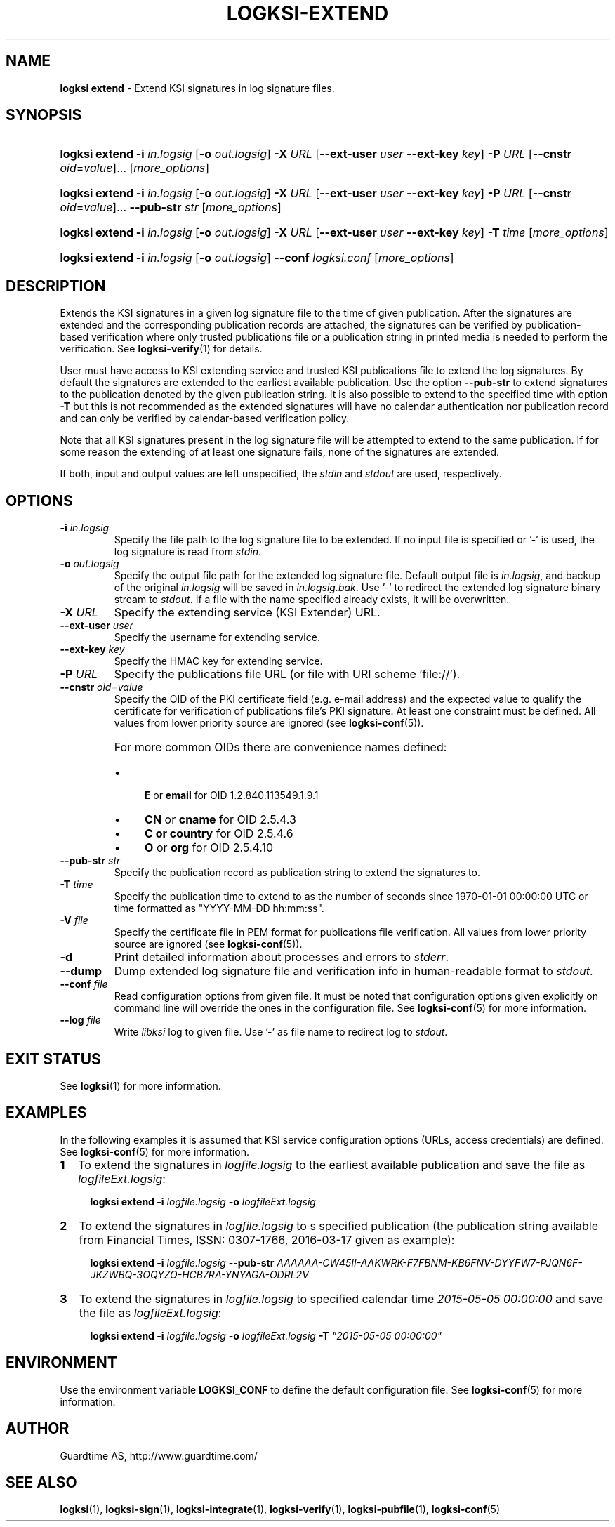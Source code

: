 .TH LOGKSI-EXTEND 1
.\"
.SH NAME
\fBlogksi extend \fR- Extend KSI signatures in log signature files.
.\"
.SH SYNOPSIS
.HP 4
\fBlogksi extend -i \fIin.logsig \fR[\fB-o \fIout.logsig\fR] \fB-X \fIURL \fR[\fB--ext-user \fIuser \fB--ext-key \fIkey\fR] \fB-P \fIURL \fR[\fB--cnstr \fIoid\fR=\fIvalue\fR]... [\fImore_options\fR]
.HP 4
\fBlogksi extend -i \fIin.logsig \fR[\fB-o \fIout.logsig\fR] \fB-X \fIURL \fR[\fB--ext-user \fIuser \fB--ext-key \fIkey\fR] \fB-P \fIURL \fR[\fB--cnstr \fIoid\fR=\fIvalue\fR]... \fB--pub-str \fIstr \fR[\fImore_options\fR]
.HP 4
\fBlogksi extend -i \fIin.logsig \fR[\fB-o \fIout.logsig\fR] \fB-X \fIURL \fR[\fB--ext-user \fIuser \fB--ext-key \fIkey\fR] \fB-T \fItime \fR[\fImore_options\fR]
.HP 4
\fBlogksi extend -i \fIin.logsig \fR[\fB-o \fIout.logsig\fR] \fB--conf \fIlogksi.conf\fR [\fImore_options\fR]
.\"
.SH DESCRIPTION
Extends the KSI signatures in a given log signature file to the time of given publication. After the signatures are extended and the corresponding publication records are attached, the signatures can be verified by publication-based verification where only trusted publications file or a publication string in printed media is needed to perform the verification. See \fBlogksi-verify\fR(1) for details.
.LP
User must have access to KSI extending service and trusted KSI publications file to extend the log signatures. By default the signatures are extended to the earliest available publication. Use the option \fB--pub-str\fR to extend signatures to the publication denoted by the given publication string. It is also possible to extend to the specified time with option \fB-T\fR but this is not recommended as the extended signatures will have no calendar authentication nor publication record and can only be verified by calendar-based verification policy.
.LP
Note that all KSI signatures present in the log signature file will be attempted to extend to the same publication. If for some reason the extending of at least one signature fails, none of the signatures are extended.
.LP
If both, input and output values are left unspecified, the \fIstdin\fR and \fIstdout\fR are used, respectively.
.\"
.SH OPTIONS
.TP
\fB-i \fIin.logsig\fR
Specify the file path to the log signature file to be extended. If no input file is specified or '-' is used, the log signature is read from \fIstdin\fR.
.\"
.TP
\fB-o \fIout.logsig\fR
Specify the output file path for the extended log signature file. Default output file is \fIin.logsig\fR, and backup of the original \fIin.logsig\fR will be saved in \fIin.logsig.bak\fR. Use '-' to redirect the extended log signature binary stream to \fIstdout\fR. If a file with the name specified already exists, it will be overwritten.
.\"
.TP
\fB-X \fIURL\fR
Specify the extending service (KSI Extender) URL.
.\"
.TP
\fB--ext-user \fIuser\fR
Specify the username for extending service.
.\"
.TP
\fB--ext-key \fIkey\fR
Specify the HMAC key for extending service.
.\"
.TP
\fB-P \fIURL\fR
Specify the publications file URL (or file with URI scheme 'file://').
.\"
.TP
\fB--cnstr \fIoid\fR=\fIvalue\fR
Specify the OID of the PKI certificate field (e.g. e-mail address) and the expected value to qualify the certificate for verification of publications file's PKI signature. At least one constraint must be defined. All values from lower priority source are ignored (see \fBlogksi-conf\fR(5)).
.RS
.HP 0
For more common OIDs there are convenience names defined:
.IP \(bu 4
\fBE\fR or \fBemail\fR for OID 1.2.840.113549.1.9.1
.IP \(bu 4
\fBCN\fR or \fBcname\fR for OID 2.5.4.3
.IP \(bu 4
\fBC or \fBcountry\fR for OID 2.5.4.6
.IP \(bu 4
\fBO\fR or \fBorg\fR for OID 2.5.4.10
.RE
.\"
.TP
\fB--pub-str \fIstr\fR
Specify the publication record as publication string to extend the signatures to.
.\"
.TP
\fB-T \fItime\fR
Specify the publication time to extend to as the number of seconds since 1970-01-01 00:00:00 UTC or time formatted as "YYYY-MM-DD hh:mm:ss".
.\"
.TP
\fB-V \fIfile\fR
Specify the certificate file in PEM format for publications file verification. All values from lower priority source are ignored (see \fBlogksi-conf\fR(5)).
.\"
.TP
\fB-d\fR
Print detailed information about processes and errors to \fIstderr\fR.
.\"
.TP
\fB--dump\fR
Dump extended log signature file and verification info in human-readable format to \fIstdout\fR.
.\"
.TP
\fB--conf \fIfile\fR
Read configuration options from given file. It must be noted that configuration options given explicitly on command line will override the ones in the configuration file. See \fBlogksi-conf\fR(5) for more information.
.\"
.TP
\fB--log \fIfile\fR
Write \fIlibksi\fR log to given file. Use '-' as file name to redirect log to \fIstdout\fR.
.br
.\"
.SH EXIT STATUS
See \fBlogksi\fR(1) for more information.
.\"
.SH EXAMPLES
In the following examples it is assumed that KSI service configuration options (URLs, access credentials) are defined. See \fBlogksi-conf\fR(5) for more information.
.\"
.TP 2
\fB1
\fRTo extend the signatures in \fIlogfile.logsig\fR to the earliest available publication and save the file as \fIlogfileExt.logsig\fR:
.LP
.RS 4
\fBlogksi extend -i \fIlogfile.logsig \fB-o \fIlogfileExt.logsig
.RE
.\"
.TP 2
\fB2
\fRTo extend the signatures in \fIlogfile.logsig\fR to s specified publication (the publication string available from Financial Times, ISSN: 0307-1766, 2016-03-17 given as example):
.LP
.RS 4
\fBlogksi extend -i \fIlogfile.logsig \fB--pub-str \fIAAAAAA-CW45II-AAKWRK-F7FBNM-KB6FNV-DYYFW7-PJQN6F-JKZWBQ-3OQYZO-HCB7RA-YNYAGA-ODRL2V
.RE
.\"
.TP 2
\fB3
\fRTo extend the signatures in \fIlogfile.logsig\fR to specified calendar time \fI2015-05-05 00:00:00 \fRand save the file as \fIlogfileExt.logsig\fR:
.LP
.RS 4
\fBlogksi extend -i \fIlogfile.logsig \fB-o \fIlogfileExt.logsig \fB-T \fI"2015-05-05 00:00:00"
.RE
.\"
.SH ENVIRONMENT
Use the environment variable \fBLOGKSI_CONF\fR to define the default configuration file. See \fBlogksi-conf\fR(5) for more information.
.LP
.\"
.SH AUTHOR
Guardtime AS, http://www.guardtime.com/
.LP
.\"
.SH SEE ALSO
\fBlogksi\fR(1), \fBlogksi-sign\fR(1), \fBlogksi-integrate\fR(1), \fBlogksi-verify\fR(1), \fBlogksi-pubfile\fR(1), \fBlogksi-conf\fR(5)
